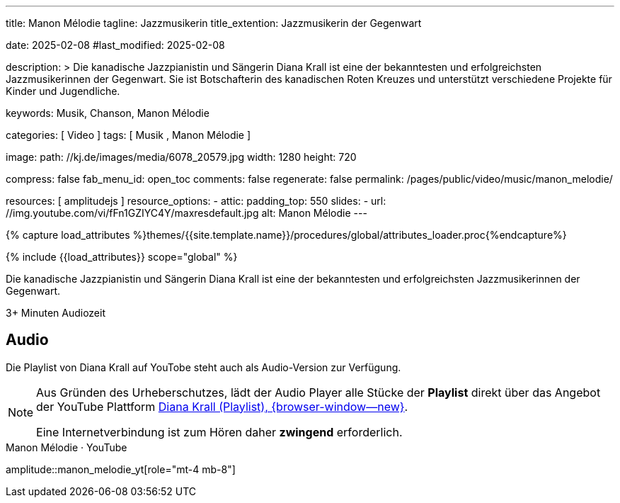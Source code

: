 ---
title:                                  Manon Mélodie
tagline:                                Jazzmusikerin
title_extention:                        Jazzmusikerin der Gegenwart


date:                                   2025-02-08
#last_modified:                         2025-02-08

description: >
                                        Die kanadische Jazzpianistin und Sängerin Diana Krall
                                        ist eine der bekanntesten und erfolgreichsten Jazzmusikerinnen
                                        der Gegenwart. Sie ist Botschafterin des kanadischen Roten Kreuzes
                                        und unterstützt verschiedene Projekte für Kinder und Jugendliche.

keywords:                               Musik, Chanson, Manon Mélodie

categories:                             [ Video ]
tags:                                   [ Musik , Manon Mélodie ]

image:
  path:                                 //kj.de/images/media/6078_20579.jpg
  width:                                1280
  height:                               720

compress:                               false
fab_menu_id:                            open_toc
comments:                               false
regenerate:                             false
permalink:                              /pages/public/video/music/manon_melodie/

resources:                              [ amplitudejs ]
resource_options:
  - attic:
      padding_top:                      550
      slides:
        - url:                          //img.youtube.com/vi/fFn1GZIYC4Y/maxresdefault.jpg
          alt:                          Manon Mélodie
---

// Page Initializer
// =============================================================================
// Enable the Liquid Preprocessor
:page-liquid:

// Set (local) page attributes here
// -----------------------------------------------------------------------------
// :page--attr:                         <attr-value>
:show-audio:                            true

//  Load Liquid procedures
// -----------------------------------------------------------------------------
{% capture load_attributes %}themes/{{site.template.name}}/procedures/global/attributes_loader.proc{%endcapture%}

// Load page attributes
// -----------------------------------------------------------------------------
{% include {{load_attributes}} scope="global" %}


// Page content
// ~~~~~~~~~~~~~~~~~~~~~~~~~~~~~~~~~~~~~~~~~~~~~~~~~~~~~~~~~~~~~~~~~~~~~~~~~~~~~
[role="dropcap"]
Die kanadische Jazzpianistin und Sängerin Diana Krall ist eine der bekanntesten
und erfolgreichsten Jazzmusikerinnen der Gegenwart. 

++++
<div class="video-title">
  <i class="mdib mdi-bs-primary mdib-clock mdib-24px mr-2"></i>
  3+ Minuten Audiozeit
</div>
++++

// Include sub-documents (if any)
// -----------------------------------------------------------------------------
// [role="mt-5"]
// == Über Diana Krall
// // See: https://de.wikipedia.org/wiki/Diana_Krall

// Diana Krall wuchs in einer musikalischen Familie auf. Ihre Mutter war Sängerin,
// ihr Vater spielte Klavier. Schon als Kind erhielt sie Klavierunterricht und
// sang in verschiedenen Chören. Sie studierte am Berklee College of Music in
// Boston und zog später nach Los Angeles, wo sie mit dem Musiker Jimmy Rowles
// zusammenarbeitete.

// 1990 ging Diana Krall nach New York und spielte in verschiedenen Bars und Clubs.
// Ihr Debütalbum *Stepping Out* veröffentlichte sie 1993. Der Durchbruch gelang
// ihr mit dem Album *Come On Over* im Jahr 1999. Heute ist Diana Krall eine der
// meistverkauften Jazzkünstlerinnen aller Zeiten. Sie hat mehrere Grammys
// gewonnen und mit vielen bekannten Musikern zusammengearbeitet, darunter
// _Tony Bennett_, _Paul McCartney_ und _Barbra Streisand_.


ifeval::[{show-audio} == true]
[role="mt-5"]
== Audio

Die Playlist von Diana Krall auf YouTobe steht auch als Audio-Version zur
Verfügung.

[role="mt-4 mb-5"]
[NOTE]
====
Aus Gründen des Urheberschutzes, lädt der Audio Player alle Stücke der
*Playlist* direkt über das Angebot der YouTube Plattform
link:https://www.youtube.com/watch?v=7sxK8ghb9PU&list=PL63F10BA7870008CB[Diana Krall (Playlist), {browser-window--new}].

Eine Internetverbindung ist zum Hören daher *zwingend* erforderlich.
====

.Manon Mélodie · YouTube
amplitude::manon_melodie_yt[role="mt-4 mb-8"]

endif::[]


